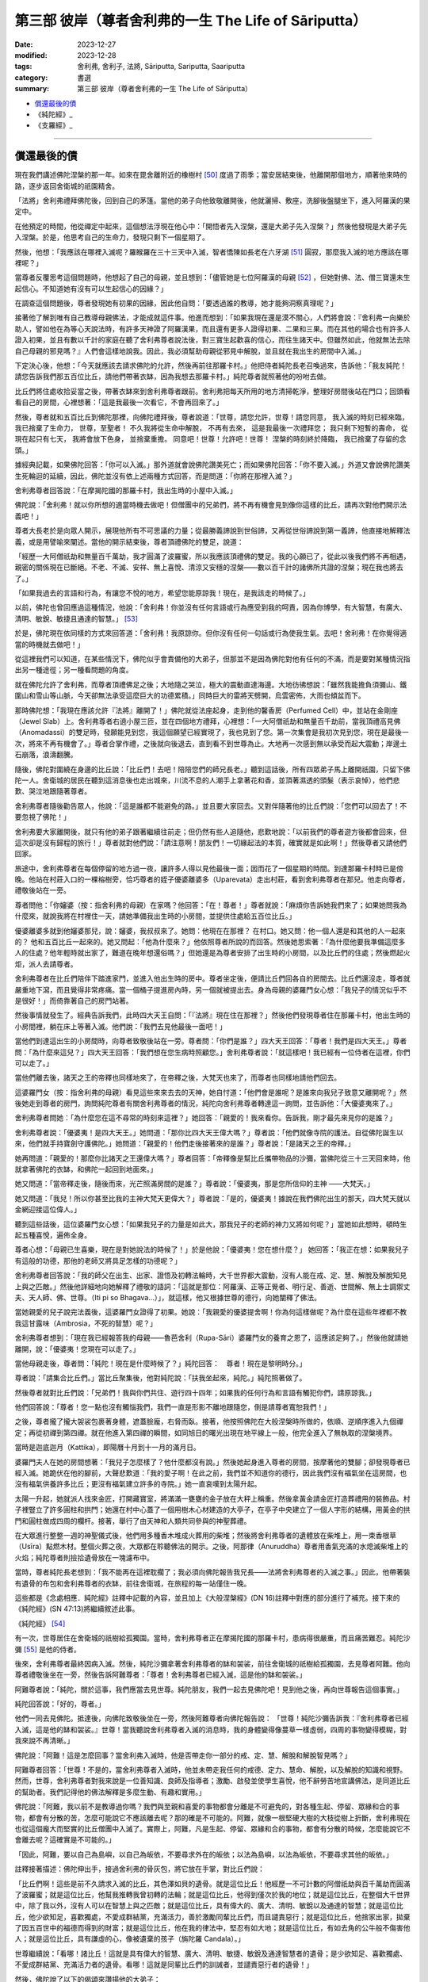 ===========================================================================
第三部 彼岸（尊者舍利弗的一生 The Life of Sāriputta）
===========================================================================

:date: 2023-12-27
:modified: 2023-12-28
:tags: 舍利弗, 舍利子, 法將, Sāriputta, Sariputta, Saariputta
:category: 書選
:summary: 第三部 彼岸（尊者舍利弗的一生 The Life of Sāriputta）

- 償還最後的債_
- 《純陀經》_
- 《支羅經》_

------

償還最後的債
~~~~~~~~~~~~~~~~

現在我們講述佛陀涅槃的那一年。如來在毘舍離附近的橡樹村 [50]_ 度過了雨季；當安居結束後，他離開那個地方，順著他來時的路，逐步返回舍衛城的祇園精舍。

「法將」舍利弗禮拜佛陀後，回到自己的茅篷。當他的弟子向他致敬離開後，他就灑掃、敷座，洗腳後盤腿坐下，進入阿羅漢的果定中。

在他預定的時間，他從禪定中起來，這個想法浮現在他心中：「開悟者先入涅槃，還是大弟子先入涅槃？」然後他發現是大弟子先入涅槃。於是，他思考自己的生命力，發現只剩下一個星期了。

然後，他想：「我應該在哪裡入滅呢？羅睺羅在三十三天中入滅，智者憍陳如長老在六牙湖 [51]_ 圓寂，那麼我入滅的地方應該在哪裡呢？」

當尊者反覆思考這個問題時，他想起了自己的母親，並且想到：「儘管她是七位阿羅漢的母親 [52]_ ，但她對佛、法、僧三寶還未生起信心。不知道她有沒有可以生起信心的因緣？」

在調查這個問題後，尊者發現她有初果的因緣，因此他自問：「要透過誰的教導，她才能夠洞察真理呢？」

接著他了解到唯有自己教導母親佛法，才能成就這件事。他進而想到：「如果我現在還是漠不關心，人們將會說：『舍利弗一向樂於助人，譬如他在為等心天說法時，有許多天神證了阿羅漢果，而且還有更多人證得初果、二果和三果。而在其他的場合也有許多人證入初果，並且有數以千計的家庭在聽了舍利弗尊者說法後，對三寶生起歡喜的信心，而往生諸天中。但雖然如此，他就無法去除自己母親的邪見嗎？』人們會這樣地說我。因此，我必須幫助母親從邪見中解脫，並且就在我出生的房間中入滅。」

下定決心後，他想：「今天就應該去請求佛陀的允許，然後再前往那羅卡村。」他把侍者純陀長老召喚過來，告訴他：「我友純陀！請您告訴我們那五百位比丘，請他們帶著衣缽，因為我想去那羅卡村。」純陀尊者就照著他的吩咐去做。

比丘們將住處收拾妥當之後，帶著衣缽來到舍利弗尊者跟前。舍利弗把每天所用的地方清掃乾淨，整理好房間後站在門口；回頭看看自己的房間，心裡想著：「這是我最後一次看它，不會再回來了。」

然後，尊者就和五百比丘到佛陀那裡，向佛陀禮拜後，尊者說道：「世尊，請您允許，世尊！請您同意，
我入滅的時刻已經來臨，我已捨棄了生命力，
世尊，至聖者！
不久我將從生命中解脫，
不再有去來，
這是我最後一次禮拜您；
我只剩下短暫的壽命，
從現在起只有七天，
我將會放下色身，
並捨棄重擔。
同意吧！世尊！允許吧！世尊！
涅槃的時刻終於降臨，　
我已捨棄了存留的念頭。」

據經典記載，如果佛陀回答：「你可以入滅。」那外道就會說佛陀讚美死亡；而如果佛陀回答：「你不要入滅。」外道又會說佛陀讚美生死輪迴的延續，因此，佛陀並沒有依上述兩種方式回答，而是問道：「你將在那裡入滅？」

舍利弗尊者回答說：「在摩揭陀國的那羅卡村，我出生時的小屋中入滅。」

佛陀說：「舍利弗！就以你所想的適當時機去做吧！但僧團中的兄弟們，將不再有機會見到像你這樣的比丘，請再次對他們開示法義吧！」

尊者大長老於是向眾人開示，展現他所有不可思議的力量；從最勝義諦說到世俗諦，又再從世俗諦說到第一義諦，他直接地解釋法義，或是用譬喻來闡述。當他的開示結束後，尊者頂禮佛陀的雙足，說道：

「經歷一大阿僧祇劫和無量百千萬劫，我才圓滿了波羅蜜，所以我應該頂禮佛的雙足。我的心願已了，從此以後我們將不再相遇，親密的關係現在已斷絕。不老、不滅、安祥、無上喜悅、清涼又安穩的涅槃――數以百千計的諸佛所共證的涅槃；現在我也將去了。」

「如果我過去的言語和行為，有讓您不悅的地方，希望您能原諒我！現在，是我該走的時候了。」

以前，佛陀也曾回應過這種情況，他說：「舍利弗！你並沒有任何言語或行為應受到我的呵責，因為你博學，有大智慧，有廣大、清明、敏銳、敏捷且通達的智慧。」 [53]_ 

於是，佛陀現在依同樣的方式來回答道：「舍利弗！我原諒你。但你沒有任何一句話或行為使我生氣。去吧！舍利弗！在你覺得適當的時機就去做吧！」

從這裡我們可以知道，在某些情況下，佛陀似乎會責備他的大弟子，但那並不是因為佛陀對他有任何的不滿，而是要對某種情況指出另一種途徑；另一種看問題的角度。

就在佛陀允許了舍利弗，而尊者頂禮佛足之後；大地隨之哭泣，極大的震動直達海邊。大地彷彿想說：「雖然我能擔負須彌山、鐵圍山和雪山等山脈，今天卻無法承受這麼巨大的功德累積。」同時巨大的雷將天劈開，烏雲密佈，大雨也傾盆而下。

那時佛陀想：「我現在應該允許『法將』離開了！」佛陀就從法座起身，走到他的馨香房（Perfumed Cell）中，並站在金剛座（Jewel Slab）上。舍利弗尊者右遶小屋三匝，並在四個地方禮拜，心裡想：「一大阿僧祇劫和無量百千劫前，當我頂禮高見佛（Anomadassi）的雙足時，發願能見到您，我這個願望已經實現了，我也見到了您。第一次集會是我初次見到您，現在是最後一次，將來不再有機會了。」尊者合掌作禮，之後就向後退去，直到看不到世尊為止。大地再一次感到無以承受而起大震動；岸邊土石崩落，浪濤翻騰。

隨後，佛陀對圍繞在身邊的比丘說：「比丘們！去吧！陪陪您們的師兄長老。」聽到這話後，所有四眾弟子馬上離開祇園，只留下佛陀一人。舍衛城的居民在聽到這消息後也走出城來，川流不息的人潮手上拿著花和香，並頂著濕透的頭髮（表示哀悼），他們悲歎、哭泣地跟隨著尊者。

舍利弗尊者隨後勸告眾人，他說：「這是誰都不能避免的路。」並且要大家回去。又對伴隨著他的比丘們說：「您們可以回去了！不要忽視了佛陀！」

舍利弗要大家離開後，就只有他的弟子跟著繼續往前走；但仍然有些人追隨他，悲歎地說：「以前我們的尊者遊方後都會回來，但這次卻是沒有歸程的旅行！」尊者就對他們說：「請注意啊！朋友們！一切緣起法的本質，確實就是如此啊！」然後尊者又請他們回家。

旅途中，舍利弗尊者在每個停留的地方過一夜，讓許多人得以見他最後一面；因而花了一個星期的時間。到達那羅卡村時已是傍晚。他站在村莊入口的一棵榕樹旁，恰巧尊者的姪子優婆離婆多（Uparevata）走出村莊，看到舍利弗尊者在那兒。他走向尊者，禮敬後站在一旁。

尊者問他：「你嬸婆（按：指舍利弗的母親）在家嗎？他回答：「在！尊者！」尊者就說：「麻煩你告訴她我們來了；如果她問我為什麼來，就說我將在村裡住一天，請她準備我出生時的小房間，並提供住處給五百位比丘。」

優婆離婆多就到他嬸婆那兒，說：嬸婆，我叔叔來了。她問：他現在在那裡？ 在村口。她又問：他一個人還是和其他的人一起來的？ 他和五百比丘一起來的。她又問起：「他為什麼來？」他依照尊者所說的而回答。然後她思索著：「為什麼他要我準備這麼多人的住處？他年輕時就出家了，難道在晚年想還俗嗎？」但她還是為尊者安排了出生時的小房間，以及比丘們的住處；然後燃起火炬，派人去請尊者。

舍利弗尊者在比丘們陪伴下踏進家門，並進入他出生時的房中。尊者坐定後，便請比丘們回各自的房間去。比丘們還沒走，尊者就嚴重地下瀉，而且覺得非常疼痛。當一個桶子提進房內時，另一個就被提出去。身為母親的婆羅門女心想：「我兒子的情況似乎不是很好！」而倚靠著自己的房門站著。

然後事情就發生了。經典告訴我們，此時四大天王自問：「『法將』現在住在那裡？」然後他們發現尊者住在那羅卡村，他出生時的小房間裡，躺在床上等著入滅。他們說：「我們去見他最後一面吧！」

當他們到達這出生的小房間時，向尊者致敬後站在一旁。尊者問：「你們是誰？」四大天王回答：「尊者！我們是四大天王。」尊者問：「為什麼來這兒？」四大天王回答：「我們想在您生病時照顧您。」舍利弗尊者說：「就這樣吧！我已經有一位侍者在這裡，你們可以走了。」

當他們離去後，諸天之王的帝釋也同樣地來了，在帝釋之後，大梵天也來了，而尊者也同樣地請他們回去。

這婆羅門女（按：指舍利弗的母親）看見這些來來去去的天神，她自忖道：「他們會是誰呢？是誰來向我兒子致意又離開呢？」然後她走到尊者的房門，詢問純陀尊者有關舍利弗尊者的情況，純陀向舍利弗尊者轉達這一詢問，並告訴他：「大優婆夷來了。」

舍利弗尊者問她：「為什麼您在這不尋常的時刻來這裡？」她回答：「親愛的！我來看你。告訴我，剛才最先來見你的是誰？」

舍利弗尊者說：「優婆夷！是四大天王。」她問道：「那你比四大天王偉大嗎？」尊者說：「他們就像寺院的護法。自從佛陀誕生以來，他們就手持寶劍守護佛陀。」她問道：「親愛的！他們走後接著來的是誰？」尊者說：「是諸天之王的帝釋。」

她再問道：「親愛的！那麼你比諸天之王還偉大嗎？」尊者回答：「帝釋像是幫比丘攜帶物品的沙彌，當佛陀從三十三天回來時，他就拿著佛陀的衣缽，和佛陀一起回到地面來。」

她又問道：「當帝釋走後，隨後而來，光芒照滿房間的是誰？」尊者說：「優婆夷，那是您所信仰的主神 ——大梵天。」

她又問道：「我兒！所以你甚至比我的主神大梵天更偉大？」尊者說：「是的，優婆夷！據說在我們佛陀出生的那天，四大梵天就以金網迎接這位偉人。」

聽到這些話後，這位婆羅門女心想：「如果我兒子的力量是如此大，那我兒子的老師的神力又將如何呢？」當她如此想時，頓時生起五種喜悅，遍佈全身。

尊者心想：「母親已生喜樂，現在是對她說法的時候了！」於是他說：「優婆夷！您在想什麼？」
她回答：「我正在想：如果我兒子有這般的功德，那他的老師又將具足怎樣的功德呢？」

舍利弗尊者回答說：「我的師父在出生、出家、證悟及初轉法輪時，大千世界都大震動，沒有人能在戒、定、慧、解脫及解脫知見上與之匹敵。」然後他詳細地向她解釋了禮敬的語詞：「這就是那位：阿羅漢、正等正覺者、明行足、善逝、世間解、無上士調禦丈夫、天人師、佛、世尊。（Iti pi so Bhagava…）」，就這樣，他又根據世尊的德行，向她闡釋了佛法。

當她親愛的兒子說完法義後，這婆羅門女證得了初果。她說：「我親愛的優婆提舍啊！你為何這樣做呢？為什麼在這些年裡都不教我這甘露味（Ambrosia，不死的智慧）呢？」

舍利弗尊者想到：「現在我已經報答我的母親——魯芭舍利（Rupa-Sāri）婆羅門女的養育之恩了，這應該足夠了。」然後他就請她離開，說：「優婆夷！您現在可以走了。」

當他母親走後，尊者問：「純陀！現在是什麼時候了？」純陀回答：　尊者！現在是黎明時分。」

尊者說：「請集合比丘們。」當比丘聚集後，他對純陀說：「扶我坐起來，純陀。」純陀照著做了。

然後尊者就對比丘們說：「兄弟們！我與你們共住、遊行四十四年；如果我的任何行為和言語有觸犯你們，請原諒我。」

他們回答說：「尊者！您一點也沒有觸惱我們，我們一直是形影不離地跟隨您，倒是請尊者寬恕我們！」

之後，尊者攏了攏大袈裟包裹著身體，遮蓋臉龐，右脅而臥。接著，他按照佛陀在大般涅槃時所做的，依順、逆順序進入九個禪定；再從初禪到第四禪。就在他進入第四禪的瞬間，如同旭日的曙光出現在地平線上一般，他完全進入了無執取的涅槃境界。

當時是迦底迦月（Kattika），即陽曆十月到十一月的滿月日。

婆羅門夫人在她的房間想著：「我兒子怎麼樣了？他什麼都沒有說。」然後她起身進入尊者的房間，按摩著他的雙腳；卻發現尊者已經入滅。她跪伏在他的腳前，大聲悲歎道：「我的愛子啊！在此之前，我們並不知道你的德行，因此我們沒有福氣坐在這房間，也沒有福氣供養許多比丘；更沒有福氣建立許多的寺院。」她一直哀嘆到太陽升起。

太陽一升起，她就派人找來金匠，打開藏寶室，將滿滿一甕甕的金子放在大秤上稱重。然後拿黃金請金匠打造葬禮用的裝飾品。村子裡豎立了許多圓柱和拱門；她還在村中心蓋了一個用樹木心材建造的大亭子，在亭子中央建立了一個人字形的結構，用黃金的拱門和圓柱做成四周的欄杆。接著，舉行了由天神和人類共同參與的神聖葬禮。

在大眾進行整整一週的神聖儀式後，他們用多種香木堆成火葬用的柴堆；然後將舍利弗尊者的遺體放在柴堆上，用一束香根草（Usīra）點燃木材。整個火葬之夜，大眾都在聆聽佛法的開示。之後，阿那律（Anuruddha）尊者用香氣充滿的水熄滅柴堆上的火焰；純陀尊者則撿拾遺骨放在一塊濾布中。

當時，尊者純陀長老想到：「我不能再在這裡耽擱了；我必須向佛陀報告我兄長——法將舍利弗尊者的入滅之事。」因此，他帶著裝有遺骨的布包和舍利弗尊者的衣缽，前往舍衛城，在旅程的每一站僅住一晚。

這些都是《念處相應．純陀經》註釋中記載的內容，並且加上《大般涅槃經》(DN 16)註釋中對應的部分進行了補充。接下來的《純陀經》(SN 47:13)將繼續敘述此事。




《純陀經》 [54]_ 

有一次，世尊居住在舍衛城的祇樹給孤獨園。當時，舍利弗尊者正在摩揭陀國的那羅卡村，患病得很嚴重，而且痛苦難忍。純陀沙彌 [55]_ 是他的侍者。

後來，舍利弗尊者最終因病入滅。然後，純陀沙彌拿著舍利弗尊者的缽和袈裟，前往舍衛城的祇樹給孤獨園，去見尊者阿難。他向尊者禮敬後坐在一旁，然後告訴阿難尊者：「尊者！舍利弗尊者已經入滅，這是他的缽和袈裟。」

阿難尊者說：「純陀，關於這事，我們應當去見世尊。純陀朋友，我們一起去見佛陀吧！見到他之後，再向世尊報告這個事實。」

純陀回答說：「好的，尊者。」

他們一同去見佛陀。抵達後，向佛陀致敬後坐在一旁，然後阿難尊者向佛陀報告說：
「世尊！純陀沙彌告訴我：『舍利弗尊者已經入滅，這是他的缽和袈裟。』世尊！當我聽說舍利弗尊者入滅的消息時，我的身體變得像蔓草一樣虛弱，四周的事物變得模糊，對我來說不再清晰。」

佛陀說：「阿難！這是怎麼回事？當舍利弗入滅時，他是否帶走你一部分的戒、定、慧、解脫和解脫智見嗎？」

阿難尊者回答：「世尊！不是的，當舍利弗尊者入滅時，他並未帶走我任何的戒德、定力、慧命、解脫，以及解脫的知識和視野。然而，世尊，舍利弗尊者對我來說是一位善知識、良師及指導者；激勵、啟發並使學生喜悅，他不辭勞苦地宣講佛法，是同道比丘的幫助者。我們記得他的佛法解釋是多麼生動、有趣和實用。」

佛陀說：「阿難，我以前不是教導過你嗎？我們與至親和喜愛的事物都會分離是不可避免的，對各種生起、停留、眾緣和合的事物，都會有分散的苦，怎麼可能說它不應該離去呢？那的確是不可能的。阿難，就像一根堅硬大樹的大枝從樹上折斷，舍利弗現在也從這個龐大而堅實的比丘僧團中入滅了。實際上，阿難，凡是生起、停留、眾緣和合的事物，都會有分散的時候，怎麼能說它不會離去呢？這確實是不可能的。」

「因此，阿難，要以自己為島嶼，以自己為皈依，不要尋求外在的皈依；以法為島嶼，以法為皈依，不要尋求其他的皈依。」

註釋接著描述：佛陀伸出手，接過舍利弗的骨灰包，將它放在手掌，對比丘們說：

「比丘們啊！這些是前不久請求入滅的比丘，其色澤如貝的遺骨。就是這位比丘！他經歷一不可計數的阿僧祇劫與百千萬劫而圓滿了波羅蜜；就是這位比丘，他幫我推轉我曾初轉的法輪；就是這位比丘，他得到僅次於我的地位；就是這位比丘，在整個大千世界中，除了我以外，沒有人可以在智慧上與之匹敵；就是這位比丘，具有偉大的、廣大、清明、敏銳以及通達的智慧；就是這位比丘，他少欲知足，喜歡獨處，不愛成群結黨，充滿活力，善於激勵同輩比丘們，而且譴責惡行；就是這位比丘，他捨家出家，拋棄了因五百世中的福德而得到的財富；就是這位比丘，他在我的律法中，堅忍有如大地；就是這位比丘，有如去角的公牛般不傷害他人；就是這位比丘，具有謙虛的心，像被遺棄的孩子（旃陀羅 Candala）。」

世尊繼續說：「看哪！諸比丘！這就是具有偉大的智慧、廣大、清明、敏捷、敏銳及通達智慧者的遺骨；是少欲知足、喜歡獨處、不愛成群結黨、充滿活力者的遺骨。看哪！這就是同輩比丘們的訓誡者，並譴責惡行者的遺骨！」

然後，佛陀說了以下的偈頌來讚揚他的大弟子：

對這位五百世中，捨家出家，拋棄心中欲樂，解脫情欲，而守護六根者，現在向入滅的舍利弗致敬！
對這位具有如大地般堅強的耐力者， 他已完全調伏了自己的心， 他慈悲、親切又安詳， 且安穩如大地， 現在向入滅的舍利弗致敬！
他，有如謙卑的賤民， 進入城鎮，手中持缽， 挨家挨戶慢慢地走著， 這就是舍利弗， 現在向入滅的舍利弗致敬！
不論住在城中或叢林裡，他從不傷人， 就像去角的公牛般， 這就是舍利弗， 是能主宰自己的人， 現在向入滅的舍利弗致敬！

當世尊這樣地讚揚舍利弗的德行後，他要求為舍利弗的遺骨建塔。之後，世尊告訴阿難尊者想去王舍城。阿難就通知比丘們，佛陀與一大群的比丘起程前往王舍城。在佛陀到達時，摩訶目犍連尊者也已入滅，世尊以同樣地方式接受了他的遺骨，而且為他們二人建造舍利寶塔。

然後，佛陀就離開王舍城，輾轉前往恆河，而到達了支羅（Ukkacela）。在那兒，他走到恆河岸邊，與眾弟子席地而坐，然後宣說《支羅經》(Ukkacela Sutta)，內容主要是說舍利弗與摩訶目犍連入滅的事。




《支羅經》 [56]_ 

有一次，在舍利弗和摩訶目犍連剛入滅不久，佛陀曾居住在跋耆國，位於恆河岸邊的支羅村。當時，佛陀露天坐著，周圍是一群比丘。

佛陀環視了靜默的比丘們，然後對他們說：
「比丘們啊！比丘們！對我來說，在舍利弗、目揵連已般涅槃時，這個會眾好像有所欠缺似的。對於我來說，會眾並不空虛；但我也不需再操心，舍利弗和摩訶目犍連的住處了。

過去所有阿羅漢、等正覺、世尊像我一樣，都有一對如同我有舍利弗與摩訶目犍連一樣的上首弟子；未來所有阿羅漢、等正覺、世尊，也將會有一對優秀的上首弟子，就如同我有舍利弗和摩訶目犍連一樣。

比丘們！關於那些弟子們，真是不可思議，真是奇妙啊！他們將會依佛陀的律法而行，依佛陀的言教而行；他們將得到四眾弟子的敬愛和尊重。比丘們！這樣的如來真是不可思議，這樣的如來真是未曾有啊！在他這樣一對優秀的弟子入滅後，如來卻沒有一點悲傷和難過。

因為那些由生起、停留、眾緣和合而成的事物，終將歸於消散，怎能叫它不分離呢？這確實是不可能的！

因此，比丘們啊！要以自己為島嶼，以自己為皈依，不要尋求外在的皈依；以法為島嶼，以法為皈依，不要尋求其他的皈依。」

隨著這深奧且感人的教誡，透過佛陀的教導而一再地回響，直到佛陀般涅槃為止。年輕的優婆提舍，後來成為佛陀的大弟子，以及為人所敬愛的「法將」，他的故事也結束了。

舍利弗尊者於迦底迦月的月圓日入滅，也就是陽曆十月到十一月；半個月後，摩訶目犍連尊者在新月的布薩日也入滅了。根據傳統，半年後，則是佛陀自己的般涅槃日。

如此利益人天的三位偉人，他們這樣的組合實在令人生疑，難道純粹只是巧合？我們在《彌蘭陀王所問經》中，發現了這問題的答案 [57]_ ，那先比丘說：

「在許多百千世中，舍利弗尊者是菩薩（指佛陀）的父親、祖父、伯叔、兄弟、兒子、侄子和朋友。」 [58]_ 

於是，將他們連結在時間中的疲勞生死輪迴，終於到了盡頭；對他們而言，轉瞬即逝的時間變成了永恆，生死的輪迴已為「不死」所取代。在他們的最後一生，他們點燃了照亮這世界的光輝，願這光輝能長久地持續下去！

------

備註
~~~~~~~

.. [50] 參見《大般涅槃經》第二品（《法輪．佛陀最後的日子》，Last Days of the Buddha, WHEEL No. 67/69, p. 26），佛陀就是住在橡樹村時生了重病。

.. [51] 在喜馬拉雅山中。
.. [52] 舍利弗自己及兄弟、姐妹們，此已在前文中提過。見本書第 24 頁。
.. [53] 《婆耆沙長老相應》第7經 (vol. 13, p. 320）。SN 8:7/S I 190f.
.. [54] 《純陀經》是《念處相應》第13經，SN 47:13/S V 161ff. 
.. [55] 「純陀沙彌」，註釋說：純陀是舍利弗尊者的弟弟，在他未受比丘戒前，比丘們習慣叫他「純陀沙彌」，甚至在他是位長老時，大家還是這樣稱呼他。見本書第24頁。

.. [56] 《支羅經》出自《念處相應第14經》(SatipatthAna Saṃyutta, No. 14. SN 47:14/S V 163f.)
.. [57] 這是根據《支羅經》的註釋所記載的。
.. [58] 參見 I. B.何娜（I. B. Horner）之《彌蘭陀王所問經》(Milinda's Questions）vol. I, p. 259（見《漢譯南傳》vol. 64, p. 13）；並見本書第五章所提到的「《本生經》中的舍利弗」一文。


..
  12-28; create rst on 2023-12-27

